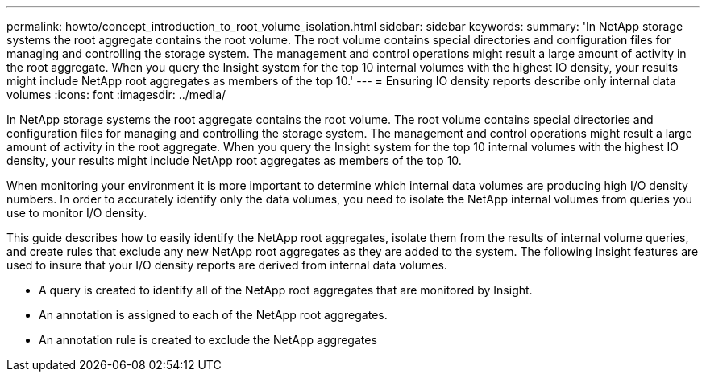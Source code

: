 ---
permalink: howto/concept_introduction_to_root_volume_isolation.html
sidebar: sidebar
keywords: 
summary: 'In NetApp storage systems the root aggregate contains the root volume. The root volume contains special directories and configuration files for managing and controlling the storage system. The management and control operations might result a large amount of activity in the root aggregate. When you query the Insight system for the top 10 internal volumes with the highest IO density, your results might include NetApp root aggregates as members of the top 10.'
---
= Ensuring IO density reports describe only internal data volumes
:icons: font
:imagesdir: ../media/

[.lead]
In NetApp storage systems the root aggregate contains the root volume. The root volume contains special directories and configuration files for managing and controlling the storage system. The management and control operations might result a large amount of activity in the root aggregate. When you query the Insight system for the top 10 internal volumes with the highest IO density, your results might include NetApp root aggregates as members of the top 10.

When monitoring your environment it is more important to determine which internal data volumes are producing high I/O density numbers. In order to accurately identify only the data volumes, you need to isolate the NetApp internal volumes from queries you use to monitor I/O density.

This guide describes how to easily identify the NetApp root aggregates, isolate them from the results of internal volume queries, and create rules that exclude any new NetApp root aggregates as they are added to the system. The following Insight features are used to insure that your I/O density reports are derived from internal data volumes.

* A query is created to identify all of the NetApp root aggregates that are monitored by Insight.
* An annotation is assigned to each of the NetApp root aggregates.
* An annotation rule is created to exclude the NetApp aggregates
